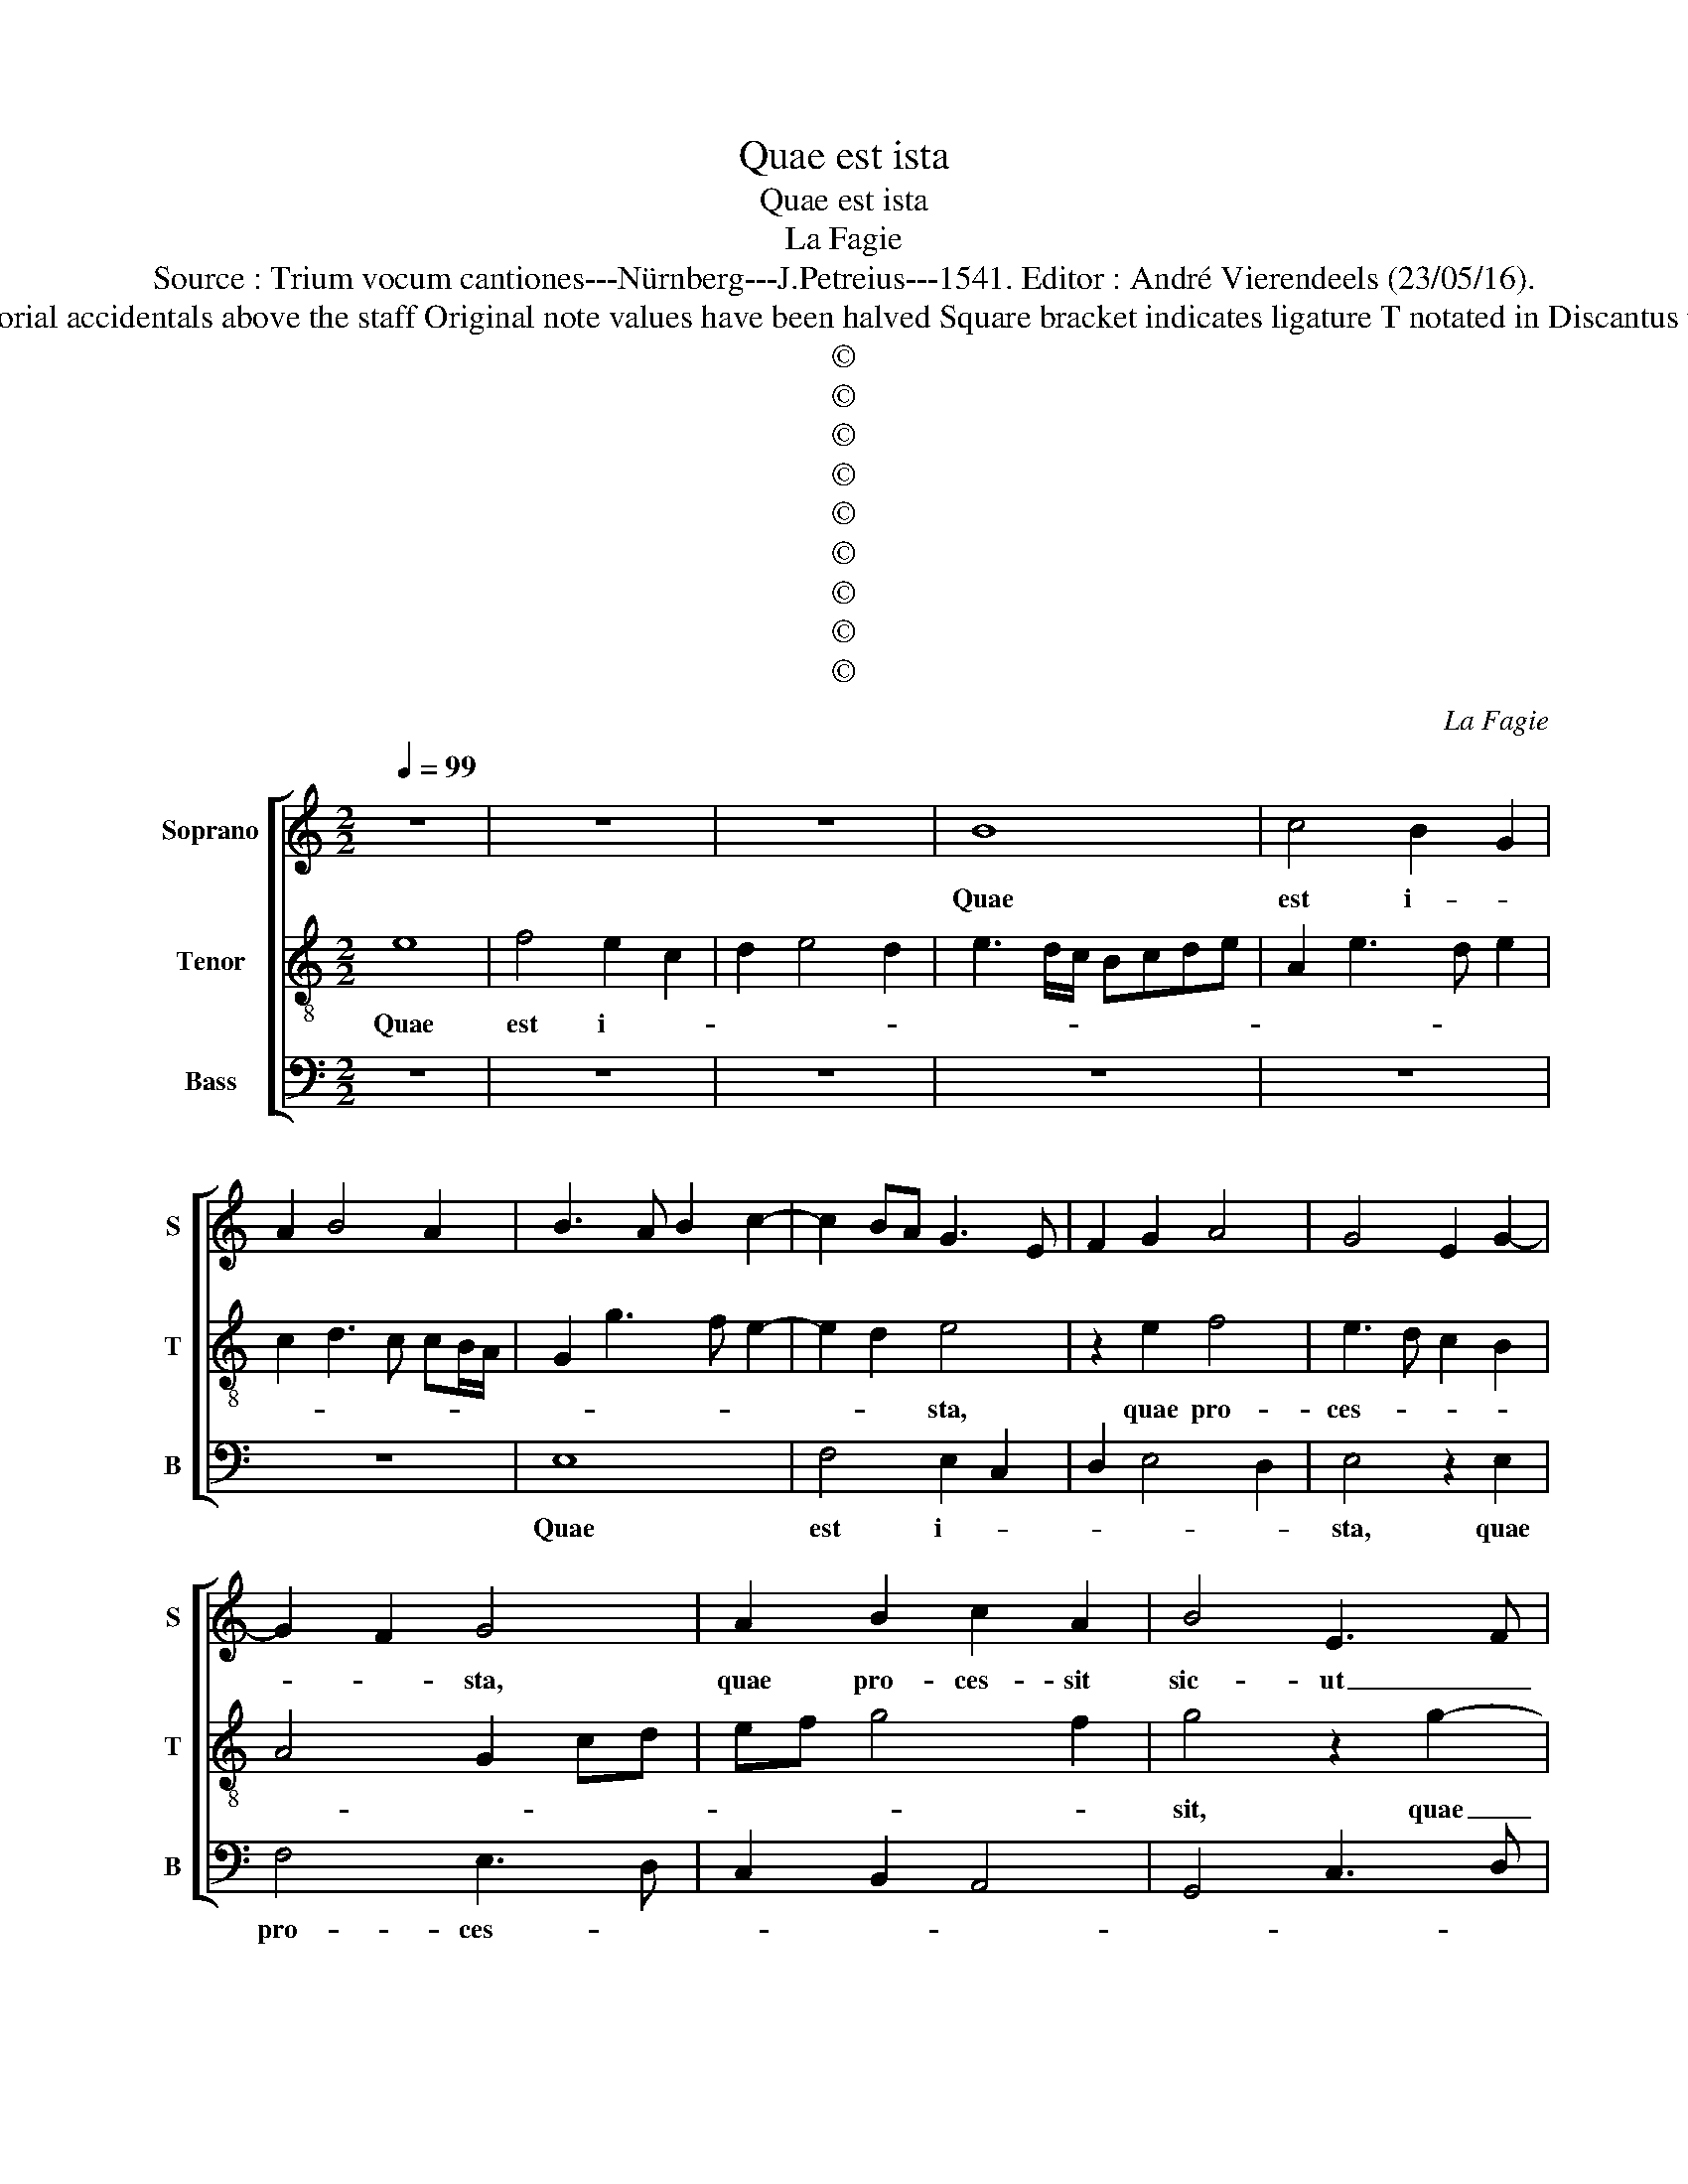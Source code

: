 X:1
T:Quae est ista
T:Quae est ista
T:La Fagie
T:Source : Trium vocum cantiones---Nürnberg---J.Petreius---1541. Editor : André Vierendeels (23/05/16).
T:Notes : Original clefs : C1, C3, F4 Editorial accidentals above the staff Original note values have been halved Square bracket indicates ligature T notated in Discantus part book, S notated in Tenor part book    
T:©
T:©
T:©
T:©
T:©
T:©
T:©
T:©
T:©
C:La Fagie
Z:©
%%score [ 1 2 3 ]
L:1/8
Q:1/4=99
M:2/2
K:C
V:1 treble nm="Soprano" snm="S"
V:2 treble-8 nm="Tenor" snm="T"
V:3 bass nm="Bass" snm="B"
V:1
 z8 | z8 | z8 | B8 | c4 B2 G2 | A2 B4 A2 | B3 A B2 c2- | c2 BA G3 E | F2 G2 A4 | G4 E2 G2- | %10
w: |||Quae|est i- *||||||
 G2 F2 G4 | A2 B2 c2 A2 | B4 E3 F | GA B3 G A2 | B2 c4 BA | GE A4 G2 | A3 G EFGA | Bc d3 c A2 | %18
w: * * sta,|quae pro- ces- sit|sic- ut _|_ _ _ _ _|* Sol, _ _|_ _ et for-|mo- * * * * *||
 c2 B2 c2 d2 | B4 c4 | B6 A2- | A4 G4 | z2 D3 E F2 | E2 A4 G2 | A3 B c2 d2- | dcBA G2 c2- | %26
w: |||* sa,|tam- * *|quam Hie- ru-|sa- * * *||
 cBAG F2 G2 | E2 A4 G2 | A2 F4 ED | A4 G3 A | B2 c4 BA | G8 | z8 | z2 E2 G4 | F2 D2 F4 | E4 z2 E2 | %36
w: ||||* lem, _ _|_||vi- de-|* runt e-|am fi-|
 D2 G2 F2 D2 | A3 G E2 G2- | G2 FE D2 F2 | E3 F GABc | d3 c BA B2- | B2 A4 G2 | A4 z4 | G8 | %44
w: li- ar Si- *||||||on,|et|
 E4 E4 | F3 G A2 D2 | E3 F G2 C2- | CD E4 D2 | E3 D EF G2- | G2 F2 G3 F | E2 D2 A4 | D4 z4 | %52
w: be- a-|tam _ _ di-|xe- * * *||||* runt e-|am,|
 z2 A2 B3 A | Bc d4 c2 | d2 D2 E2 G2- | GE F2 G3 A | B2 G2 A2 B2 | c4 z2 C2 | D2 E3 FGA | %59
w: et re- *|* * gi- *|nae lau- da- ve-|* * runt e- *||am. Quae|est i- * * *|
 B2 c4 BA | G2 C3 DEF | G2 A2 F4 | E8 | z2 D2 E2 F2 | G2 E2 D2 G2 | A2 B2 c3 B | A2 G2 F4 | E8 | %68
w: |||sta,|quae a- scen-|dit, quae a- scen-|dit per de- *|* * ser-|tum,|
 z8 | z8 | z4 z2 B2 | c2 A2 B2 c2- | c2 BA G2 A2 | F4 E2 A2- | A2 G2 A4 | z8 | z2 A2 B2 d2- | %77
w: ||sic-|ut vir- gu- la|_ _ _ _ _|* * fu-|* * mi,||ex a- ro-|
 dc c2 B2 A2- | AG G2 E2 F2- | FE E4 D2 | E4 z2 c2- | c2 B3 A A2- | A2 G2 A3 F | G2 A2 D2 E2 | %84
w: * * ma- * *|* * ti- bus myr-||rhae, myr-||* * rhae, _|_ _ ex a-|
 F2 G2 A4 | G2 c4 BA | c2 B2 EFGA | G2 A4 G2 | A8 |] %89
w: ro- ma- *|ti- bus _ _|myr- rhae et- * * *|* thu- *|ris.|
V:2
 e8 | f4 e2 c2 | d2 e4 d2 | e3 d/c/ Bcde | A2 e3 d e2 | c2 d3 c cB/A/ | G2 g3 f e2- | e2 d2 e4 | %8
w: Quae|est i- *||||||* * sta,|
 z2 e2 f4 | e3 d c2 B2 | A4 G2 cd | ef g4 f2 | g4 z2 g2- | gf d2 e2 f2 | d2 e2 A3 B | c2 d2 B4 | %16
w: quae pro-|ces- * * *|||sit, quae|_ _ pro- ces- *|||
 A4 z4 | d6 d2 | e3 d e2 f2 | d2 e4 f2 | g3 f d2 f2- | fe c2 e3 d | B2 d3 c A2 | c2 d2 B4 | %24
w: sit|sic- ut|sol et for- mo-||||||
 A2 f2 e2 f2 | d2 g3 fed | e2 A2 d2 B2 | c2 A2 B4 | A4 z2 A2- | ABcd ef g2- | gf e4 d2 | e4 z2 B2 | %32
w: sa, [tam- quam] Hie-|ru- sa- * * *|||lem, Hie-|* * * * * * ru-|* * * sa-|lem, vi-|
 d4 c2 A2 | c4 B4 | z2 B2 A2 d2 | c2 A2 e3 d | B2 d4 cB | A3 B cd e2- | e2 dc B2 A2- | ABcd ef g2 | %40
w: de- * runt|e- am,|fi- li- ae|Si- * * *|||||
 d2 g3 fed | e2 c2 B4 | A2 c4 BA | c2 B3 A c2- | cBBA/B/ c2 A2- | A2 d3 cBA | G2 c2 B2 c2 | %47
w: ||on, et be- *|a- * * *|||* tam di- xe-|
 F2 G2 A2 B2 | c3 B A2 G2 | A4 G4- | G4 z2 A2 | B3 A Bc d2- | d2 c2 d4- | d4 e4 | d3 c BA B2 | %55
w: runt e- * *||* am,|_ et|re- * * * gi-|* * nae|_ lau-|da- * * * ve-|
 c2 d2 G4- | G4 z4 | g3 f ed e2 | f2 g2 c4 | z2 e2 f2 d2 | e4 z2 e2- | ed c4 B2 | c4 z2 G2 | %63
w: runt e- am.|_|Quae _ _ _ est|i- * sta,|quae est i-|sta, quae|_ _ i- *|sta, quae|
 A2 B2 c2 A2 | G2 c2 d2 e2 | f2 d2 c2 f2- | fe e4 d2 | e3 d c2 B2 | c2 d2 G2 A2 | B2 c3 BAG | %70
w: a- scen- dit per|de- ser- * *||||||
 B2 A4 G2 | A4 z2 e2 | f2 d2 e2 f2- | f2 ed c2 d2 | B4 A3 F | G2 A2 F4 | E2 A4 G2 | A4 z4 | z8 | %79
w: |tum, sic-|ut vir- gu- la|_ _ _ _ _|||* fu- *|mi,||
 z4 z2 A2 | B3 c d2 e2 | A2 B2 c4 | B4 z4 | z2 A2 B3 c | d2 e2 c2 f2- | f2 e4 d2 | e3 f g2 e2- | %87
w: ex|a- ro- ma- ti-|bus myr- *|rhae,|ex a- ro-|ma- ti- bus myr-|* rhae et|thu- * * *|
 e2 dc B4 | A8 |] %89
w: |ris|
V:3
 z8 | z8 | z8 | z8 | z8 | z8 | E,8 | F,4 E,2 C,2 | D,2 E,4 D,2 | E,4 z2 E,2 | F,4 E,3 D, | %11
w: ||||||Quae|est i- *||sta, quae|pro- ces- *|
 C,2 B,,2 A,,4 | G,,4 C,3 D, | E,F, G,4 F,2 | G,2 E,2 F,4 | E,2 D,2 E,4 | z2 A,,B,, C,D,E,F, | %17
w: ||||* * sit|sic- * * * * *|
 G,2 D,2 F,4 | E,4 z2 D,2 | G,4 A,3 G, | E,2 G,3 F, D,2 | F,3 E, C,2 E,2- | E,D, B,,2 D,3 C, | %23
w: * * ut|sol, et|for- mo- *||||
 A,,2 F,2 D,2 E,2 | F,3 G, A,2 D,2 | G,3 F, E,D,C,B,, | A,,2 F,2 D,2 E,2 | C,2 F,2 D,2 E,2 | %28
w: sa,tam- quam Hie- ru-|sa- * * *||lem, tam- quam Hie-|ru- sa- * *|
 C,2 D,4 C,B,, | A,,3 B,, C,D,E,F, | G,2 A,2 F,4 | z2 E,2 G,4 | F,2 D,2 F,4 | E,4 z2 E,2 | %34
w: ||* * lem,|vi- de-|* runt e-|am, fi-|
 D,2 G,2 F,2 D,2 | A,3 G, E,2 G,2- | G,2 F,E, D,3 E, | F,G, A,3 G, E,2- | E,2 F,2 G,2 D,2 | %39
w: li- ae Si- *|||||
 A,4 z4 | G,8 | E,4 E,4 | F,3 G, A,2 D,2 | E,3 F, G,2 C,2- | C,D, E,2 C,4 | D,3 E, F,2 G,2 | %46
w: on,|et|be- a-||* * tam di-|* * * xe-||
 E,2 A,2 G,2 A,2- | A,G, E,2 F,2 G,2 | C,4 z4 | z2 D,2 E,3 D, | E,F, G,4 F,2 | G,2 D,2 D,E,F,G, | %52
w: |* * runt e- *|am,|et re- *|* * gi- *|nae lau- da- * * *|
 A,4 G,3 F, | G,A, B,2 G,2 A,2 | D,2 G,3 F, E,2- | E,2 D,2 G,3 F, | E,D, E,2 F,2 G,2 | C,8 | %58
w: * ve- *||||* * runt e- *|am,|
 z2 C,3 D,E,F, | G,2 A,2 F,4 | E,2 A,,3 B,,C,D, | E,2 F,2 D,4 | C,8 | z8 | z8 | z8 | %66
w: quae _ _ _|_ _ est|i- * * * *||sta,||||
 z2 G,2 A,2 B,2 | C3 B, A,2 G,2 | F,4 E,2 C,2 | D,2 E,2 F,3 E, | D,2 C,2 B,,4 | A,,4 z4 | z8 | z8 | %74
w: quae a- scen-|dit _ per de-|ser- * *|||tum,|||
 z2 E,2 F,2 D,2 | E,2 F,4 E,D, | C,2 D,2 B,,4 | A,,4 z2 D,2 | E,3 F, G,2 A,2 | D,2 E,2 F,4 | %80
w: sic- ut vir-|gu- la _ _|_ _ fu-|mi ex|a- ro- ma- ti-|bus myr- *|
 E,2 G,4 F,E, | F,2 G,2 E,2 C,2 | D,2 E,2 F,2 D,2 |"^#" E,2 F,2 G,4 | z2 E,2 F,2 D,2 | E,4 F,4 | %86
w: |* * rhae et|thu- * * *|* * ris,|et thu- *||
 E,8- | E,8 | A,,8 |] %89
w: ||ris.|

